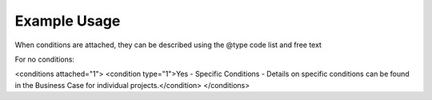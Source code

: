 
Example Usage
~~~~~~~~~~~~~

When conditions are attached, they can be described using the @type code list and free text 

For no conditions:

.. code-block:: xml

<conditions attached="1">
<condition type="1">Yes - Specific Conditions - Details on specific conditions can be found in the Business Case for individual projects.</condition>
</conditions>

